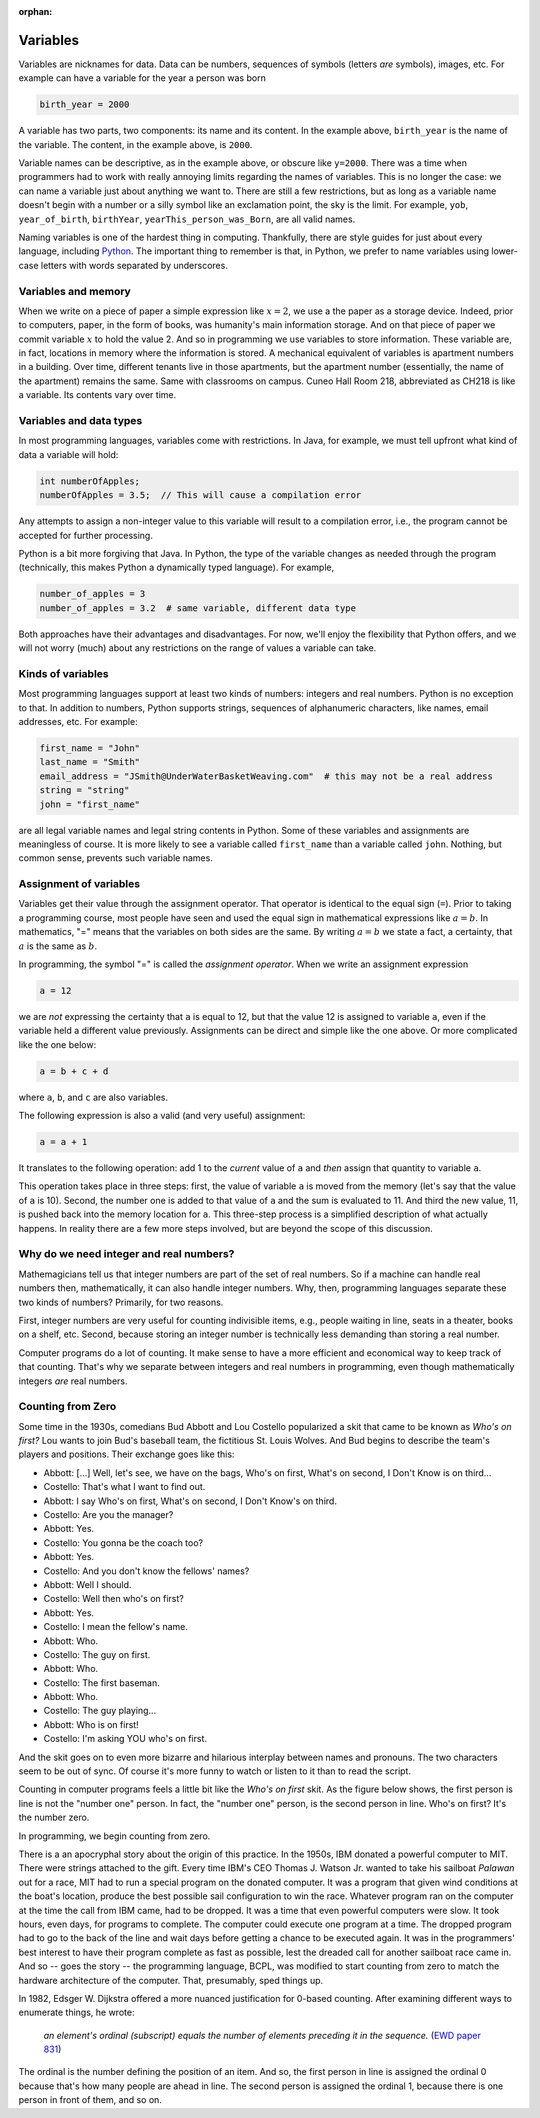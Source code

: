 :orphan:




Variables
==========

Variables are nicknames for data. Data can be numbers, sequences of symbols (letters *are* symbols), images, etc. For example can have a variable for the year a person was born

.. code-block:: python

   birth_year = 2000

A variable has two parts, two components: its name and its content. In the example above, ``birth_year`` is the name of the variable. The content, in the example above, is ``2000``. 

Variable names can be descriptive, as in the example above, or obscure like ``y=2000``. There was a time when programmers had to work with really annoying limits regarding the names of variables. This is no longer the case: we can name a variable just about anything we want to. There are still a few restrictions, but as long as a variable name doesn't begin with a number or a silly symbol like an exclamation point, the sky is the limit. For example, ``yob``, ``year_of_birth``, ``birthYear``, ``yearThis_person_was_Born``, are all valid names. 

Naming variables is one of the hardest thing in computing. Thankfully, there are style guides for just about every language, including `Python <https://google.github.io/styleguide/pyguide.html#316-naming>`__. The important thing to remember is that, in Python, we prefer to name variables using lower-case letters with words separated by underscores.

Variables and memory
--------------------

When we write on a piece of paper a simple expression like :math:`x=2`, we use a the paper as a storage device. Indeed, prior to computers, paper, in the form of books, was humanity's main information storage. And on that piece of paper we commit variable :math:`x` to hold the value 2. And so in programming we use variables to store information. These variable are, in fact, locations in memory where the information is stored. A mechanical equivalent of variables is apartment numbers in a building. Over time, different tenants live in those apartments, but the apartment number (essentially, the name of the apartment) remains the same. Same with classrooms on campus. Cuneo Hall Room 218, abbreviated as CH218 is like a variable. Its contents vary over time.

Variables and data types
------------------------

In most programming languages, variables come with restrictions. In Java, for example, we must tell upfront what kind of data a variable will hold:

.. code-block:: java

   int numberOfApples;
   numberOfApples = 3.5;  // This will cause a compilation error

Any attempts to assign a non-integer value to this variable will result to a compilation error, i.e., the program cannot be accepted for further processing. 

Python is a bit more forgiving that Java. In Python, the type of the variable changes as needed through the program (technically, this makes Python a dynamically typed language). For example,

.. code-block:: python

   number_of_apples = 3
   number_of_apples = 3.2  # same variable, different data type
   
Both approaches have their advantages and disadvantages. For now, we'll enjoy the flexibility that Python offers, and we will not worry (much) about any restrictions on the range of values a variable can take.

Kinds of variables
------------------

Most programming languages support at least two kinds of numbers: integers and real numbers. Python is no exception to that. In addition to numbers, Python supports strings, sequences of alphanumeric characters, like names, email addresses, etc. For example:

.. code-block:: python

   first_name = "John"
   last_name = "Smith"
   email_address = "JSmith@UnderWaterBasketWeaving.com"  # this may not be a real address
   string = "string"
   john = "first_name"
   
are all legal variable names and legal string contents in Python. Some of these variables and assignments are meaningless of course. It is more likely to see a variable called ``first_name`` than a variable called ``john``. Nothing, but common sense, prevents such variable names.

Assignment of variables
-----------------------------------

Variables get their value through the assignment operator. That operator is identical to the equal sign (``=``). Prior to taking a programming course, most people have seen and used the equal sign in mathematical expressions like :math:`a=b`. In mathematics, "=" means that the variables on both sides are the same. By writing :math:`a=b` we state a fact, a certainty, that :math:`a` is the same as :math:`b`.

In programming, the symbol "=" is called the *assignment operator*. When we write an assignment expression

.. code-block:: python

   a = 12
   
we are *not* expressing the certainty that ``a`` is equal to 12, but that the value 12 is assigned to variable ``a``, even if the variable held a different value previously. Assignments can be direct and simple like the one above. Or more complicated like the one below:

.. code-block:: python

   a = b + c + d
   
where ``a``, ``b``, and ``c`` are also variables.

The following expression is also a valid (and very useful) assignment:

.. code-block:: python

   a = a + 1
   
It translates to the following operation: add 1 to the *current* value of ``a`` and *then* assign that quantity to variable ``a``.

This operation takes place in three steps: first, the value of variable ``a`` is moved from the memory (let's say that the value of ``a`` is 10). Second, the number one is added to that value of ``a`` and the sum is evaluated to 11. And third the new value, 11, is pushed back into the memory location for ``a``. This three-step process is a simplified description of what actually happens. In reality there are a few more steps involved, but are beyond the scope of this discussion. 

Why do we need integer and real numbers?
-----------------------------------------

Mathemagicians tell us that integer numbers are part of the set of real numbers. So if a machine can handle real numbers then, mathematically, it can also handle integer numbers. Why, then, programming languages separate these two kinds of numbers? Primarily, for two reasons. 

First, integer numbers are very useful for counting indivisible items, e.g., people waiting in line, seats in a theater, books on a shelf, etc. Second, because storing an integer number is technically less demanding than storing a real number. 

Computer programs do a lot of counting. It make sense to have a more efficient and economical way to keep track of that counting. That's why we separate between integers and real numbers in programming, even though mathematically integers *are* real numbers.

Counting from Zero
------------------

Some time in the 1930s, comedians Bud Abbott and Lou Costello popularized a skit that came to be known as *Who's on first?*  Lou wants to join  Bud's baseball team, the fictitious St. Louis Wolves. And Bud begins to describe the team's players and positions. Their exchange goes like this:

- Abbott: [...] Well, let's see, we have on the bags, Who's on first, What's on second, I Don't Know is on third...

- Costello: That's what I want to find out.

- Abbott: I say Who's on first, What's on second, I Don't Know's on third.

- Costello: Are you the manager?

- Abbott: Yes.

- Costello: You gonna be the coach too?

- Abbott: Yes.

- Costello: And you don't know the fellows' names?

- Abbott: Well I should.

- Costello: Well then who's on first?

- Abbott: Yes.

- Costello: I mean the fellow's name.

- Abbott: Who.

- Costello: The guy on first.

- Abbott: Who.

- Costello: The first baseman.

- Abbott: Who.

- Costello: The guy playing...

- Abbott: Who is on first!

- Costello: I'm asking YOU who's on first.

And the skit goes on to even more bizarre and hilarious interplay between names and pronouns. The two characters seem to be out of sync. Of course it's more funny to watch or listen to it than to read the script.

Counting in computer programs feels a little bit like the *Who's on first* skit. As the figure below shows, the first person is line is not the "number one" person. In fact, the "number one" person, is the second person in line. Who's on first? It's the number zero.



.. image:: ../figures/zeroBasedCounting.png
   :align: center



In programming, we begin counting from zero. 

There is a an apocryphal story about the origin of this practice. In the 1950s, IBM donated a powerful computer to MIT. There were strings attached to the gift. Every time IBM's CEO Thomas J. Watson Jr. wanted to take his sailboat *Palawan* out for a race, MIT had to run a special program on the donated computer. It was a program that given wind conditions at the boat's location, produce the best possible sail configuration to win the race. Whatever program ran on the computer at the time the call from IBM came, had to be dropped. It was a time that even powerful computers were slow. It took hours, even days, for programs to complete. The computer could execute one program at a time. The dropped program had to go to the back of the line and wait days before getting a chance to be executed again. It was in the programmers' best interest to have their program complete as fast as possible, lest the dreaded call for another sailboat race came in. And so -- goes the story -- the programming language, BCPL, was modified to start counting from zero to match the hardware architecture of the computer. That, presumably, sped things up.

In 1982, Edsger W. Dijkstra offered a more nuanced justification for 0-based counting. After examining different ways to enumerate things, he wrote:

    *an element's ordinal (subscript) equals the number of elements preceding it in the sequence.* 
    (`EWD paper 831 <https://www.cs.utexas.edu/users/EWD/ewd08xx/EWD831.PDF>`__)

The ordinal is the number defining the position of an item. And so, the first person in line is assigned the ordinal 0 because that's how many people are ahead in line. The second person is assigned the ordinal 1, because there is one person in front of them, and so on.

